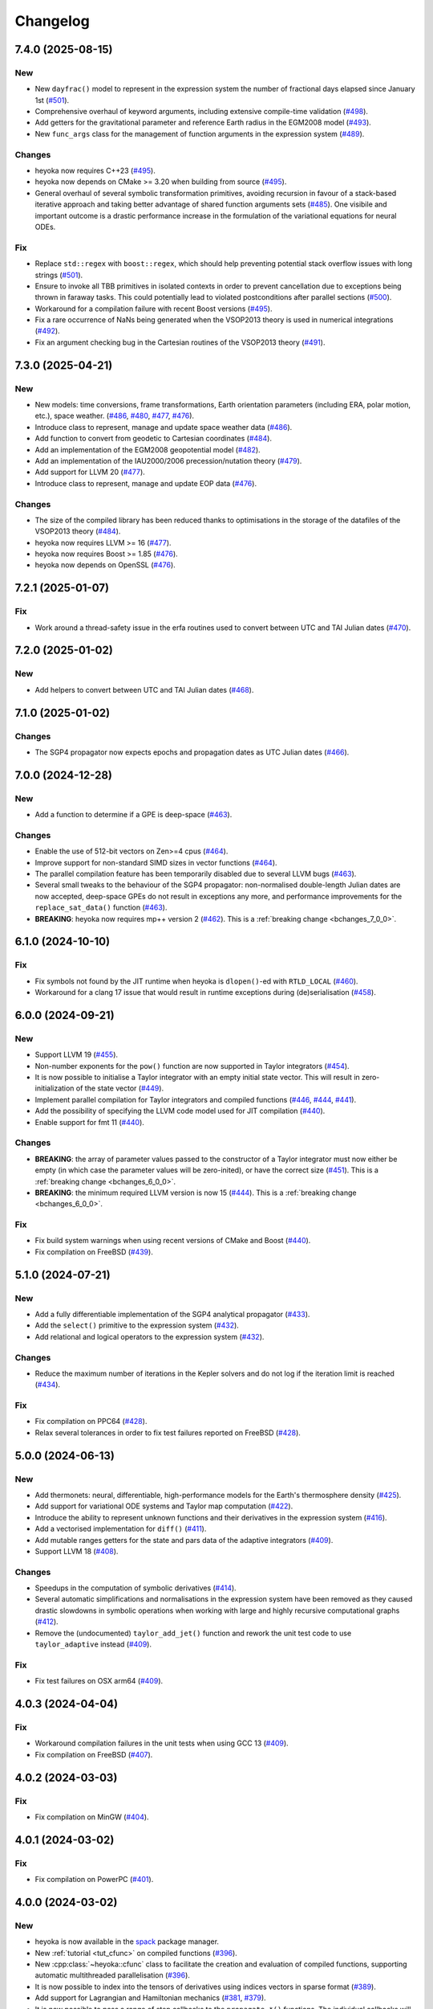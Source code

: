 Changelog
=========

7.4.0 (2025-08-15)
------------------

New
~~~

- New ``dayfrac()`` model to represent in the expression system the number of
  fractional days elapsed since January 1st
  (`#501 <https://github.com/bluescarni/heyoka/pull/501>`__).
- Comprehensive overhaul of keyword arguments, including extensive compile-time validation
  (`#498 <https://github.com/bluescarni/heyoka/pull/498>`__).
- Add getters for the gravitational parameter and reference Earth radius in the EGM2008 model
  (`#493 <https://github.com/bluescarni/heyoka/pull/493>`__).
- New ``func_args`` class for the management of function arguments in the expression system
  (`#489 <https://github.com/bluescarni/heyoka/pull/489>`__).

Changes
~~~~~~~

- heyoka now requires C++23
  (`#495 <https://github.com/bluescarni/heyoka/pull/495>`__).
- heyoka now depends on CMake >= 3.20 when building from source
  (`#495 <https://github.com/bluescarni/heyoka/pull/495>`__).
- General overhaul of several symbolic transformation primitives,
  avoiding recursion in favour of a stack-based iterative approach and taking better
  advantage of shared function arguments sets
  (`#485 <https://github.com/bluescarni/heyoka/pull/485>`__). One visibile and important outcome
  is a drastic performance increase in the formulation of the variational equations for neural ODEs.

Fix
~~~

- Replace ``std::regex`` with ``boost::regex``, which should help preventing potential stack overflow issues
  with long strings
  (`#501 <https://github.com/bluescarni/heyoka/pull/501>`__).
- Ensure to invoke all TBB primitives in isolated contexts in order to prevent cancellation
  due to exceptions being thrown in faraway tasks. This could potentially lead to violated postconditions
  after parallel sections
  (`#500 <https://github.com/bluescarni/heyoka/pull/500>`__).
- Workaround for a compilation failure with recent Boost versions
  (`#495 <https://github.com/bluescarni/heyoka/pull/495>`__).
- Fix a rare occurrence of NaNs being generated when the VSOP2013 theory is used
  in numerical integrations
  (`#492 <https://github.com/bluescarni/heyoka/pull/492>`__).
- Fix an argument checking bug in the Cartesian routines of the VSOP2013 theory
  (`#491 <https://github.com/bluescarni/heyoka/pull/491>`__).

7.3.0 (2025-04-21)
------------------

New
~~~

- New models: time conversions, frame transformations, Earth orientation
  parameters (including ERA, polar motion, etc.), space weather.
  (`#486 <https://github.com/bluescarni/heyoka/pull/486>`__,
  `#480 <https://github.com/bluescarni/heyoka/pull/480>`__,
  `#477 <https://github.com/bluescarni/heyoka/pull/477>`__,
  `#476 <https://github.com/bluescarni/heyoka/pull/476>`__).
- Introduce class to represent, manage and update space weather data
  (`#486 <https://github.com/bluescarni/heyoka/pull/486>`__).
- Add function to convert from geodetic to Cartesian coordinates
  (`#484 <https://github.com/bluescarni/heyoka/pull/484>`__).
- Add an implementation of the EGM2008 geopotential model
  (`#482 <https://github.com/bluescarni/heyoka/pull/482>`__).
- Add an implementation of the IAU2000/2006 precession/nutation theory
  (`#479 <https://github.com/bluescarni/heyoka/pull/479>`__).
- Add support for LLVM 20
  (`#477 <https://github.com/bluescarni/heyoka/pull/477>`__).
- Introduce class to represent, manage and update EOP data
  (`#476 <https://github.com/bluescarni/heyoka/pull/476>`__).

Changes
~~~~~~~

- The size of the compiled library has been reduced thanks
  to optimisations in the storage of the datafiles of the VSOP2013 theory
  (`#484 <https://github.com/bluescarni/heyoka/pull/484>`__).
- heyoka now requires LLVM >= 16
  (`#477 <https://github.com/bluescarni/heyoka/pull/477>`__).
- heyoka now requires Boost >= 1.85
  (`#476 <https://github.com/bluescarni/heyoka/pull/476>`__).
- heyoka now depends on OpenSSL
  (`#476 <https://github.com/bluescarni/heyoka/pull/476>`__).

7.2.1 (2025-01-07)
------------------

Fix
~~~

- Work around a thread-safety issue in the erfa routines used
  to convert between UTC and TAI Julian dates
  (`#470 <https://github.com/bluescarni/heyoka/pull/470>`__).

7.2.0 (2025-01-02)
------------------

New
~~~

- Add helpers to convert between UTC and TAI Julian dates
  (`#468 <https://github.com/bluescarni/heyoka/pull/468>`__).

7.1.0 (2025-01-02)
------------------

Changes
~~~~~~~

- The SGP4 propagator now expects epochs and propagation dates
  as UTC Julian dates
  (`#466 <https://github.com/bluescarni/heyoka/pull/466>`__).

7.0.0 (2024-12-28)
------------------

New
~~~

- Add a function to determine if a GPE is deep-space
  (`#463 <https://github.com/bluescarni/heyoka/pull/463>`__).

Changes
~~~~~~~

- Enable the use of 512-bit vectors on Zen>=4 cpus
  (`#464 <https://github.com/bluescarni/heyoka/pull/464>`__).
- Improve support for non-standard SIMD sizes in vector functions
  (`#464 <https://github.com/bluescarni/heyoka/pull/464>`__).
- The parallel compilation feature has been temporarily disabled
  due to several LLVM bugs
  (`#463 <https://github.com/bluescarni/heyoka/pull/463>`__).
- Several small tweaks to the behaviour of the SGP4 propagator:
  non-normalised double-length Julian dates are now accepted,
  deep-space GPEs do not result in exceptions any more, and performance
  improvements for the ``replace_sat_data()`` function
  (`#463 <https://github.com/bluescarni/heyoka/pull/463>`__).
- **BREAKING**: heyoka now requires mp++ version 2
  (`#462 <https://github.com/bluescarni/heyoka/pull/462>`__).
  This is a :ref:`breaking change <bchanges_7_0_0>`.

6.1.0 (2024-10-10)
------------------

Fix
~~~

- Fix symbols not found by the JIT runtime when heyoka
  is ``dlopen()``-ed with ``RTLD_LOCAL``
  (`#460 <https://github.com/bluescarni/heyoka/pull/460>`__).
- Workaround for a clang 17 issue that would result in
  runtime exceptions during (de)serialisation
  (`#458 <https://github.com/bluescarni/heyoka/pull/458>`__).

6.0.0 (2024-09-21)
------------------

New
~~~

- Support LLVM 19 (`#455 <https://github.com/bluescarni/heyoka/pull/455>`__).
- Non-number exponents for the ``pow()`` function
  are now supported in Taylor integrators
  (`#454 <https://github.com/bluescarni/heyoka/pull/454>`__).
- It is now possible to initialise a Taylor integrator
  with an empty initial state vector. This will result
  in zero-initialization of the state vector
  (`#449 <https://github.com/bluescarni/heyoka/pull/449>`__).
- Implement parallel compilation for Taylor integrators
  and compiled functions
  (`#446 <https://github.com/bluescarni/heyoka/pull/446>`__,
  `#444 <https://github.com/bluescarni/heyoka/pull/444>`__,
  `#441 <https://github.com/bluescarni/heyoka/pull/441>`__).
- Add the possibility of specifying the LLVM code model
  used for JIT compilation
  (`#440 <https://github.com/bluescarni/heyoka/pull/440>`__).
- Enable support for fmt 11
  (`#440 <https://github.com/bluescarni/heyoka/pull/440>`__).

Changes
~~~~~~~

- **BREAKING**: the array of parameter values passed to the
  constructor of a Taylor integrator must now either be empty
  (in which case the parameter values will be zero-inited),
  or have the correct size
  (`#451 <https://github.com/bluescarni/heyoka/pull/451>`__).
  This is a :ref:`breaking change <bchanges_6_0_0>`.
- **BREAKING**: the minimum required LLVM version is now 15
  (`#444 <https://github.com/bluescarni/heyoka/pull/444>`__).
  This is a :ref:`breaking change <bchanges_6_0_0>`.

Fix
~~~

- Fix build system warnings when using recent versions of
  CMake and Boost
  (`#440 <https://github.com/bluescarni/heyoka/pull/440>`__).
- Fix compilation on FreeBSD
  (`#439 <https://github.com/bluescarni/heyoka/pull/439>`__).

5.1.0 (2024-07-21)
------------------

New
~~~

- Add a fully differentiable implementation of the SGP4 analytical propagator
  (`#433 <https://github.com/bluescarni/heyoka/pull/433>`__).
- Add the ``select()`` primitive to the expression system
  (`#432 <https://github.com/bluescarni/heyoka/pull/432>`__).
- Add relational and logical operators to the expression system
  (`#432 <https://github.com/bluescarni/heyoka/pull/432>`__).

Changes
~~~~~~~

- Reduce the maximum number of iterations in the Kepler solvers
  and do not log if the iteration limit is reached
  (`#434 <https://github.com/bluescarni/heyoka/pull/434>`__).

Fix
~~~

- Fix compilation on PPC64
  (`#428 <https://github.com/bluescarni/heyoka/pull/428>`__).
- Relax several tolerances in order to fix test failures reported
  on FreeBSD
  (`#428 <https://github.com/bluescarni/heyoka/pull/428>`__).

5.0.0 (2024-06-13)
------------------

New
~~~

- Add thermonets: neural, differentiable, high-performance
  models for the Earth's thermosphere density
  (`#425 <https://github.com/bluescarni/heyoka/pull/425>`__).
- Add support for variational ODE systems and Taylor map computation
  (`#422 <https://github.com/bluescarni/heyoka/pull/422>`__).
- Introduce the ability to represent unknown functions
  and their derivatives in the expression system
  (`#416 <https://github.com/bluescarni/heyoka/pull/416>`__).
- Add a vectorised implementation for ``diff()``
  (`#411 <https://github.com/bluescarni/heyoka/pull/411>`__).
- Add mutable ranges getters for the state and pars data of the adaptive
  integrators (`#409 <https://github.com/bluescarni/heyoka/pull/409>`__).
- Support LLVM 18 (`#408 <https://github.com/bluescarni/heyoka/pull/408>`__).

Changes
~~~~~~~

- Speedups in the computation of symbolic derivatives
  (`#414 <https://github.com/bluescarni/heyoka/pull/414>`__).
- Several automatic simplifications and normalisations in the expression
  system have been removed as they caused drastic slowdowns in symbolic operations
  when working with large and highly recursive computational graphs
  (`#412 <https://github.com/bluescarni/heyoka/pull/412>`__).
- Remove the (undocumented) ``taylor_add_jet()`` function and rework
  the unit test code to use ``taylor_adaptive`` instead
  (`#409 <https://github.com/bluescarni/heyoka/pull/409>`__).

Fix
~~~

- Fix test failures on OSX arm64
  (`#409 <https://github.com/bluescarni/heyoka/pull/409>`__).

4.0.3 (2024-04-04)
------------------

Fix
~~~

- Workaround compilation failures in the unit tests
  when using GCC 13
  (`#409 <https://github.com/bluescarni/heyoka/pull/409>`__).
- Fix compilation on FreeBSD
  (`#407 <https://github.com/bluescarni/heyoka/pull/407>`__).

4.0.2 (2024-03-03)
------------------

Fix
~~~

- Fix compilation on MinGW
  (`#404 <https://github.com/bluescarni/heyoka/pull/404>`__).

4.0.1 (2024-03-02)
------------------

Fix
~~~

- Fix compilation on PowerPC
  (`#401 <https://github.com/bluescarni/heyoka/pull/401>`__).

4.0.0 (2024-03-02)
------------------

New
~~~

- heyoka is now available in the `spack <https://github.com/spack/spack>`__
  package manager.
- New :ref:`tutorial <tut_cfunc>` on compiled functions
  (`#396 <https://github.com/bluescarni/heyoka/pull/396>`__).
- New :cpp:class:`~heyoka::cfunc` class to facilitate
  the creation and evaluation of compiled functions, supporting
  automatic multithreaded parallelisation
  (`#396 <https://github.com/bluescarni/heyoka/pull/396>`__).
- It is now possible to index into the tensors of derivatives
  using indices vectors in sparse format
  (`#389 <https://github.com/bluescarni/heyoka/pull/389>`__).
- Add support for Lagrangian and Hamiltonian mechanics
  (`#381 <https://github.com/bluescarni/heyoka/pull/381>`__,
  `#379 <https://github.com/bluescarni/heyoka/pull/379>`__).
- It is now possible to pass a range of step callbacks to the
  ``propagate_*()`` functions. The individual callbacks will be
  automatically composed into a callback set
  (`#376 <https://github.com/bluescarni/heyoka/pull/376>`__).
- New ``angle_reducer`` step callback to automatically reduce
  angular state variables to the :math:`\left[0, 2\pi\right)` range
  (`#376 <https://github.com/bluescarni/heyoka/pull/376>`__).
- New ``callback`` module containing ready-made step and event callbacks
  (`#376 <https://github.com/bluescarni/heyoka/pull/376>`__).

Changes
~~~~~~~

- Speedups for the ``subs()`` primitive
  (`#394 <https://github.com/bluescarni/heyoka/pull/394>`__).
- **BREAKING**: the :cpp:func:`~heyoka::make_vars()` function
  now returns a single expression (rather than an array of expressions)
  if a single argument is passed in input
  (`#386 <https://github.com/bluescarni/heyoka/pull/386>`__).
  This is a :ref:`breaking change <bchanges_4_0_0>`.
- **BREAKING**: the signature of callbacks for terminal events
  has been simplified
  (`#385 <https://github.com/bluescarni/heyoka/pull/385>`__).
  This is a :ref:`breaking change <bchanges_4_0_0>`.
- **BREAKING**: the way in which the ``propagate_*()`` functions
  interact with step callbacks has changed
  (`#376 <https://github.com/bluescarni/heyoka/pull/376>`__).
  This is a :ref:`breaking change <bchanges_4_0_0>`.
- **BREAKING**: the ``propagate_grid()`` functions of the
  adaptive integrators now require the first element of the
  time grid to be equal to the current integrator time
  (`#373 <https://github.com/bluescarni/heyoka/pull/373>`__).
  This is a :ref:`breaking change <bchanges_4_0_0>`.
- Move the declarations of all :ref:`keyword arguments <kwargs>`
  into the ``kw.hpp`` header
  (`#372 <https://github.com/bluescarni/heyoka/pull/372>`__).
- The call operators of the event callbacks are not
  ``const`` any more
  (`#369 <https://github.com/bluescarni/heyoka/pull/369>`__).
- **BREAKING**: the minimum supported LLVM version is now 13
  (`#369 <https://github.com/bluescarni/heyoka/pull/369>`__).
  This is a :ref:`breaking change <bchanges_4_0_0>`.
- **BREAKING**: heyoka now requires C++20
  (`#369 <https://github.com/bluescarni/heyoka/pull/369>`__).
  This is a :ref:`breaking change <bchanges_4_0_0>`.
- **BREAKING**: heyoka now requires fmt>=9
  (`#369 <https://github.com/bluescarni/heyoka/pull/369>`__).
  This is a :ref:`breaking change <bchanges_4_0_0>`.
- **BREAKING**: heyoka now requires mp++ 1.x
  (`#369 <https://github.com/bluescarni/heyoka/pull/369>`__).
  This is a :ref:`breaking change <bchanges_4_0_0>`.

3.2.0 (2023-11-29)
------------------

New
~~~

- Add step callback set classes to compose step callbacks
  (`#366 <https://github.com/bluescarni/heyoka/pull/366>`__).
- Add support for single-precision computations
  (`#363 <https://github.com/bluescarni/heyoka/pull/363>`__).
- Add model implementing the ELP2000 analytical lunar theory
  (`#362 <https://github.com/bluescarni/heyoka/pull/362>`__).

Changes
~~~~~~~

- When the ``fast_math`` mode is active, the SIMD-vectorised
  mathematical functions now use low-precision implementations.
  This can lead to substantial performance increases in batch mode
  (`#367 <https://github.com/bluescarni/heyoka/pull/367>`__).
- Initialising a step callback or a callable from an empty
  function object (e.g., a null pointer, an empty ``std::function``, etc.)
  now results in an empty object
  (`#366 <https://github.com/bluescarni/heyoka/pull/366>`__).
- Improve performance when creating symbolic expressions for
  large sums and products
  (`#362 <https://github.com/bluescarni/heyoka/pull/362>`__).

3.1.0 (2023-11-13)
------------------

New
~~~

- Implement (leaky) ``ReLU`` and its derivative in the expression
  system (`#357 <https://github.com/bluescarni/heyoka/pull/357>`__,
  `#356 <https://github.com/bluescarni/heyoka/pull/356>`__).
- Add feed-forward neural network model
  (`#355 <https://github.com/bluescarni/heyoka/pull/355>`__).
- Implement the eccentric longitude :math:`F` in the expression
  system (`#352 <https://github.com/bluescarni/heyoka/pull/352>`__).
- Implement the delta eccentric anomaly :math:`\Delta E` in the expression
  system (`#352 <https://github.com/bluescarni/heyoka/pull/352>`__).
  Taylor derivatives are not implemented yet.

Changes
~~~~~~~

- Substantial speedups in the computation of first-order derivatives
  with respect to many variables/parameters
  (`#360 <https://github.com/bluescarni/heyoka/pull/360>`__,
  `#358 <https://github.com/bluescarni/heyoka/pull/358>`__).
- Substantial performance improvements in the computation of
  derivative tensors of large expressions with a high degree
  of internal redundancy
  (`#354 <https://github.com/bluescarni/heyoka/pull/354>`__).

Fix
~~~

- Fix global constants in an LLVM module being generated in unordered fashion
  when compact mode is active. This would result in two logically-identical
  modules being considered different by the in-memory cache
  (`#359 <https://github.com/bluescarni/heyoka/pull/359>`__).
- Fix compiler warning when building without SLEEF support
  (`#356 <https://github.com/bluescarni/heyoka/pull/356>`__).
- Improve the numerical stability of the VSOP2013 model
  (`#353 <https://github.com/bluescarni/heyoka/pull/353>`__).
- Improve the numerical stability of the Kepler solver
  (`#352 <https://github.com/bluescarni/heyoka/pull/352>`__).

3.0.0 (2023-10-07)
------------------

Fix
~~~

- Prevent accidental leaking in the public headers of
  serialisation implementation details
  (`#350 <https://github.com/bluescarni/heyoka/pull/350>`__).
- Fix wrong version compatibility setting in the CMake config-file package
  (`#350 <https://github.com/bluescarni/heyoka/pull/350>`__).
- Work around test failure on ARM + LLVM 17
  (`#350 <https://github.com/bluescarni/heyoka/pull/350>`__).
- Fix orbital elements singularity when using the VSOP2013
  theory at low precision
  (`#348 <https://github.com/bluescarni/heyoka/pull/348>`__).

2.0.0 (2023-09-22)
------------------

New
~~~

- Support LLVM 17 (`#346 <https://github.com/bluescarni/heyoka/pull/346>`__).
- Add model for the circular restricted three-body problem
  (`#345 <https://github.com/bluescarni/heyoka/pull/345>`__).
- heyoka can now automatically vectorise scalar calls to
  floating-point math functions
  (`#342 <https://github.com/bluescarni/heyoka/pull/342>`__).
- The LLVM SLP vectorizer can now be enabled
  (`#341 <https://github.com/bluescarni/heyoka/pull/341>`__).
  This feature is opt-in due to the fact that enabling it
  can considerably increase JIT compilation times.
- Implement an in-memory cache for ``llvm_state``. The cache is used
  to avoid re-optimising and re-compiling LLVM code which has
  already been optimised and compiled during the program execution
  (`#340 <https://github.com/bluescarni/heyoka/pull/340>`__).
- It is now possible to get the LLVM bitcode of
  an ``llvm_state``
  (`#339 <https://github.com/bluescarni/heyoka/pull/339>`__).

Changes
~~~~~~~

- **BREAKING**: the minimum supported LLVM version is now 11
  (`#342 <https://github.com/bluescarni/heyoka/pull/342>`__).
  This is a :ref:`breaking change <bchanges_2_0_0>`.
- The optimisation level for an ``llvm_state`` is now clamped
  within the ``[0, 3]`` range
  (`#340 <https://github.com/bluescarni/heyoka/pull/340>`__).
- The LLVM bitcode is now used internally (instead of the textual
  representation of the IR) when copying and serialising
  an ``llvm_state``
  (`#339 <https://github.com/bluescarni/heyoka/pull/339>`__).
- The optimisation pass in an ``llvm_state`` is now automatically
  called during compilation
  (`#339 <https://github.com/bluescarni/heyoka/pull/339>`__).

Fix
~~~

- Fix compilation in C++20 mode
  (`#340 <https://github.com/bluescarni/heyoka/pull/340>`__).
- Fix the object file of an ``llvm_state`` not being
  preserved during copy and deserialisation
  (`#339 <https://github.com/bluescarni/heyoka/pull/339>`__).
- Fix LLVM module name not being preserved during
  copy and deserialisation of ``llvm_state``
  (`#339 <https://github.com/bluescarni/heyoka/pull/339>`__).
- Fix broken link in the docs.

1.0.0 (2023-08-10)
------------------

New
~~~

- The step callbacks can now optionally implement a ``pre_hook()``
  member function that will be called before the first step
  is taken by a ``propagate_*()`` function
  (`#334 <https://github.com/bluescarni/heyoka/pull/334>`__).
- The heyoka library now passes all ``clang-tidy`` checks
  (`#315 <https://github.com/bluescarni/heyoka/pull/315>`__).
- Introduce several vectorised overloads in the expression
  API. These vectorised overloads allow to perform the same
  operation on a list of expressions more efficiently
  than performing the same operation repeatedly on individual
  expressions
  (`#312 <https://github.com/bluescarni/heyoka/pull/312>`__).
- The expression class is now immutable
  (`#312 <https://github.com/bluescarni/heyoka/pull/312>`__).
- New API to compute high-order derivatives
  (`#309 <https://github.com/bluescarni/heyoka/pull/309>`__).
- The state variables and right-hand side of a system of ODEs
  are now available as read-only properties in the integrator
  classes
  (`#305 <https://github.com/bluescarni/heyoka/pull/305>`__).
- Support LLVM 16.
- New ``model`` module containing ready-made dynamical models
  (`#302 <https://github.com/bluescarni/heyoka/pull/302>`__,
  `#295 <https://github.com/bluescarni/heyoka/pull/295>`__).
- Implement substitution of generic subexpressions
  (`#301 <https://github.com/bluescarni/heyoka/pull/301>`__).
- Add a function to fetch the list of parameters in
  an expression
  (`#301 <https://github.com/bluescarni/heyoka/pull/301>`__).
- The screen output of expressions is now truncated for
  very large expressions
  (`#299 <https://github.com/bluescarni/heyoka/pull/299>`__).

Changes
~~~~~~~

- The step callbacks are now copied in :ref:`ensemble propagations <tut_ensemble>`
  rather than being shared among threads. The aim of this change
  is to reduce the likelihood of data races
  (`#334 <https://github.com/bluescarni/heyoka/pull/334>`__).
- Comprehensive overhaul of the expression system, including:
  enhanced automatic simplification capabilities for sums,
  products and powers, removal of several specialised primitives
  (such as ``square()``, ``neg()``, ``sum_sq()``, etc.),
  re-implementation of division and subtraction as special
  cases of product and sum, and more
  (`#332 <https://github.com/bluescarni/heyoka/pull/332>`__,
  `#331 <https://github.com/bluescarni/heyoka/pull/331>`__,
  `#330 <https://github.com/bluescarni/heyoka/pull/330>`__,
  `#329 <https://github.com/bluescarni/heyoka/pull/329>`__,
  `#328 <https://github.com/bluescarni/heyoka/pull/328>`__,
  `#327 <https://github.com/bluescarni/heyoka/pull/327>`__,
  `#326 <https://github.com/bluescarni/heyoka/pull/326>`__,
  `#325 <https://github.com/bluescarni/heyoka/pull/325>`__,
  `#324 <https://github.com/bluescarni/heyoka/pull/324>`__,
  `#323 <https://github.com/bluescarni/heyoka/pull/323>`__,
  `#322 <https://github.com/bluescarni/heyoka/pull/322>`__).
- Constant folding is now implemented for all functions
  in the expression system
  (`#321 <https://github.com/bluescarni/heyoka/pull/321>`__).
- Moved-from expressions and numbers are now guaranteed to be in the
  default-constructed state
  (`#319 <https://github.com/bluescarni/heyoka/pull/319>`__).
- The expression code has been reorganised into multiple files
  (`#317 <https://github.com/bluescarni/heyoka/pull/317>`__).
- Performance improvements in compact mode for Taylor
  integrators and compiled functions
  (`#303 <https://github.com/bluescarni/heyoka/pull/303>`__).
- Update Catch to version 2.13.10
  (`#301 <https://github.com/bluescarni/heyoka/pull/301>`__).
- The ``get_n_nodes()`` function now returns ``0``
  instead of overflowing
  (`#301 <https://github.com/bluescarni/heyoka/pull/301>`__).
- heyoka now requires Boost >= 1.69
  (`#301 <https://github.com/bluescarni/heyoka/pull/301>`__).
- Performance improvements for several primitives in the
  expression API
  (`#300 <https://github.com/bluescarni/heyoka/pull/300>`__).
- Improve hashing performance for large expressions by
  caching the hashes of repeated subexpressions
  (`#299 <https://github.com/bluescarni/heyoka/pull/299>`__).
- The unstrided version of compiled functions is now forcibly
  inlined, which leads to improved codegen and better performance
  (`#299 <https://github.com/bluescarni/heyoka/pull/299>`__).
- **BREAKING**: the ``make_nbody_sys()`` helper has been replaced by an equivalent
  function in the new ``model`` module
  (`#295 <https://github.com/bluescarni/heyoka/pull/295>`__).
  This is a :ref:`breaking change <bchanges_1_0_0>`.

Fix
~~~

- Work around a likely LLVM bug on ARM
  (`#310 <https://github.com/bluescarni/heyoka/pull/310>`__).
- Fix compilation on OSX when mixing recent libcxx versions with
  old Boost versions
  (`#308 <https://github.com/bluescarni/heyoka/pull/308>`__).
- Do not mix inline member functions with explicit class
  template instantiations. This should fix linking issues
  on Windows when mixing MSVC and clang-cl
  (`#298 <https://github.com/bluescarni/heyoka/pull/298>`__).

0.21.0 (2023-02-16)
-------------------

New
~~~

- Compiled functions now support time-dependent expressions
  (`#294 <https://github.com/bluescarni/heyoka/pull/294>`__).
- The heyoka ABI is now properly versioned and tagged
  (`#290 <https://github.com/bluescarni/heyoka/pull/290>`__).

0.20.1 (2023-01-05)
-------------------

Changes
~~~~~~~

- Mark as visible a couple of internal functions which
  had been marked as hidden by mistake
  (`#286 <https://github.com/bluescarni/heyoka/pull/286>`__).

0.20.0 (2022-12-17)
-------------------

New
~~~

- Add option in the build system to hide the exported LLVM symbols,
  when linking statically
  (`#283 <https://github.com/bluescarni/heyoka/pull/283>`__).
- Add option to force the use of AVX-512 registers
  (`#280 <https://github.com/bluescarni/heyoka/pull/280>`__).
- Implement support for arbitrary-precision computations
  (`#278 <https://github.com/bluescarni/heyoka/pull/278>`__,
  `#276 <https://github.com/bluescarni/heyoka/pull/276>`__).
- Support LLVM 15
  (`#274 <https://github.com/bluescarni/heyoka/pull/274>`__).

Changes
~~~~~~~

- heyoka now depends on CMake >= 3.18 when building from source
  (`#283 <https://github.com/bluescarni/heyoka/pull/283>`__).

Fix
~~~

- Avoid accidental indirect inclusion of libquadmath's header file
  (`#279 <https://github.com/bluescarni/heyoka/pull/279>`__).
- Prevent callbacks from changing the time coordinate of the integrator.
  This was never supported and could lead to crashes and/or hangs
  in the ``propagate_*()`` functions
  (`#278 <https://github.com/bluescarni/heyoka/pull/278>`__).

0.19.0 (2022-09-18)
-------------------

New
~~~

- Add a short tutorial on extended-precision computations
  (`#270 <https://github.com/bluescarni/heyoka/pull/270>`__).
- The numerical integrator classes now support class template argument deduction
  (`#267 <https://github.com/bluescarni/heyoka/pull/267>`__).
- Add the capability to compile multivariate vector functions
  at runtime
  (`#261 <https://github.com/bluescarni/heyoka/pull/261>`__).

Changes
~~~~~~~

- heyoka now builds against recent versions of the fmt library
  without deprecation warnings
  (`#266 <https://github.com/bluescarni/heyoka/pull/266>`__).

Fix
~~~

- Fix compilation against recent LLVM 14.x releases on Windows
  (`#268 <https://github.com/bluescarni/heyoka/pull/268>`__).

0.18.0 (2022-05-11)
-------------------

New
~~~

- Add a timekeeping accuracy benchmark
  (`#254 <https://github.com/bluescarni/heyoka/pull/254>`__).
- Add a function to build (N+1)-body problems
  (`#251 <https://github.com/bluescarni/heyoka/pull/251>`__).
- Support LLVM 14
  (`#247 <https://github.com/bluescarni/heyoka/pull/247>`__).
- Implement :ref:`parallel mode <tut_parallel_mode>`
  for the automatic parallelisation of an individual integration step
  (`#237 <https://github.com/bluescarni/heyoka/pull/237>`__).

Changes
~~~~~~~

- The Kepler solver now returns NaN in case of invalid input arguments
  or if the max number of iterations is exceeded
  (`#252 <https://github.com/bluescarni/heyoka/pull/252>`__).
- heyoka now builds against LLVM 13/14 without deprecation warnings
  (`#242 <https://github.com/bluescarni/heyoka/pull/242>`__).
- In case of an early interruption, the ``propagate_grid()`` function will now
  process all available grid points before the interruption time before exiting
  (`#235 <https://github.com/bluescarni/heyoka/pull/235>`__).
- The ``propagate_grid()`` callbacks are now invoked also if the integration
  is interrupted by a stopping terminal event
  (`#235 <https://github.com/bluescarni/heyoka/pull/235>`__).

Fix
~~~

- Fix several warnings related to variable shadowing when
  compiling in debug mode
  (`#257 <https://github.com/bluescarni/heyoka/pull/257>`__).
- Fix a potential accuracy issue when setting the time coordinate
  in double-length format
  (`#246 <https://github.com/bluescarni/heyoka/pull/246>`__).
- Fix an issue in the ``propagate_grid()`` functions
  that could lead to invalid results in certain corner cases
  (`#234 <https://github.com/bluescarni/heyoka/pull/234>`__).

0.17.1 (2022-02-13)
-------------------

Changes
~~~~~~~

- The ``propagate_for/until()`` callbacks are now invoked also if the integration
  is interrupted by a stopping terminal event
  (`#231 <https://github.com/bluescarni/heyoka/pull/231>`__).

Fix
~~~

- Fix two test failures on FreeBSD
  (`#231 <https://github.com/bluescarni/heyoka/pull/231>`__).

0.17.0 (2022-01-20)
-------------------

New
~~~

- The LLVM version number against which heyoka was built
  is now exported in the CMake config-file package
  (`#225 <https://github.com/bluescarni/heyoka/pull/225>`__).
- It is now possible to access the adaptive integrators'
  time values as double-length floats
  (`#225 <https://github.com/bluescarni/heyoka/pull/225>`__).
- Add support for :ref:`ensemble propagations <tut_ensemble>`
  (`#221 <https://github.com/bluescarni/heyoka/pull/221>`__).
- Several functions in the batch integration API
  now also accept scalar time values in input,
  instead of just vectors. The scalar values
  are automatically splatted into vectors
  of the appropriate size
  (`#221 <https://github.com/bluescarni/heyoka/pull/221>`__).
- Add a function to compute the suggested SIMD size for
  the CPU in use
  (`#220 <https://github.com/bluescarni/heyoka/pull/220>`__).

Changes
~~~~~~~

- Avoid unnecessary copies of the ``propagate_*()`` callbacks
  (`#222 <https://github.com/bluescarni/heyoka/pull/222>`__).

Fix
~~~

- Fix compilation in debug mode when using recent versions
  of ``fmt``
  (`#226 <https://github.com/bluescarni/heyoka/pull/226>`__).
- Fix potential issue arising when certain data structures
  related to event detection are destroyed in the wrong order
  (`#226 <https://github.com/bluescarni/heyoka/pull/226>`__).
- Fix build failures in the benchmark suite
  (`#220 <https://github.com/bluescarni/heyoka/pull/220>`__).

0.16.0 (2021-11-20)
-------------------

New
~~~

- **BREAKING**: add support for :ref:`continuous output <tut_c_output>`
  to the ``propagate_for/until()`` functions
  (`#216 <https://github.com/bluescarni/heyoka/pull/216>`__).
  This is a :ref:`breaking change <bchanges_0_16_0>`.
- Event detection is now available also in batch mode
  (`#214 <https://github.com/bluescarni/heyoka/pull/214>`__).
- Add a sum of squares primitive
  (`#209 <https://github.com/bluescarni/heyoka/pull/209>`__).
- Add new benchmarks and benchmark results to the documentation
  (`#204 <https://github.com/bluescarni/heyoka/pull/204>`__).
- Support LLVM 13
  (`#201 <https://github.com/bluescarni/heyoka/pull/201>`__).

Changes
~~~~~~~

- If ``propagate_grid()`` exits early in batch mode,
  the missing values are now set to NaN instead of zero
  (`#215 <https://github.com/bluescarni/heyoka/pull/215>`__).
- Internal refactoring of the event detection code
  (`#213 <https://github.com/bluescarni/heyoka/pull/213>`__).
- During event detection, improve the performance of the
  fast exclusion check via JIT compilation
  (`#212 <https://github.com/bluescarni/heyoka/pull/212>`__).
- Various internal simplifications in the implementation
  of Taylor derivatives
  (`#208 <https://github.com/bluescarni/heyoka/pull/208>`__).
- Performance optimisations for ODE systems containing large summations
  (`#203 <https://github.com/bluescarni/heyoka/pull/203>`__).
- Performance optimisations in the construction of Taylor integrators
  (`#203 <https://github.com/bluescarni/heyoka/pull/203>`__).
- **BREAKING**: the ``pairwise_sum()`` function has been replaced
  by a new function called ``sum()`` with similar semantics
  (`#203 <https://github.com/bluescarni/heyoka/pull/203>`__).
  This is a :ref:`breaking change <bchanges_0_16_0>`.

Fix
~~~

- Fix various corner-case issues in the integrator classes
  related to data aliasing
  (`#217 <https://github.com/bluescarni/heyoka/pull/217>`__).
- Fix incorrect counting of the number of steps when the
  integration is interrupted by a terminal event
  (`#216 <https://github.com/bluescarni/heyoka/pull/216>`__).

0.15.0 (2021-09-28)
-------------------

New
~~~

- Implement derivatives with respect to the parameters
  (`#196 <https://github.com/bluescarni/heyoka/pull/196>`__).
- Implement additional automatic simplifications in the
  expression system
  (`#195 <https://github.com/bluescarni/heyoka/pull/195>`__).
- Add a way to define symbolic constants in the expression
  system, and implement :math:`\pi` on top of it
  (`#192 <https://github.com/bluescarni/heyoka/pull/192>`__).
- Add a function to compute the size of an expression
  (`#189 <https://github.com/bluescarni/heyoka/pull/189>`__).
- Quadruple precision is now correctly supported on PPC64
  (`#188 <https://github.com/bluescarni/heyoka/pull/188>`__).
- Add an implementation of the VSOP2013 analytical solution
  for the motion of the planets of the Solar System, usable
  in the definition of differential equations
  (`#186 <https://github.com/bluescarni/heyoka/pull/186>`__,
  `#183 <https://github.com/bluescarni/heyoka/pull/183>`__,
  `#180 <https://github.com/bluescarni/heyoka/pull/180>`__).
- Add the two-argument inverse tangent function ``atan2()``
  to the expression system
  (`#182 <https://github.com/bluescarni/heyoka/pull/182>`__).
- Implement additional automatic simplifications for sin/cos
  (`#180 <https://github.com/bluescarni/heyoka/pull/180>`__).

Changes
~~~~~~~

- Implement a fast exclusion check for event detection which
  improves performance when no event triggers in a timestep
  (`#198 <https://github.com/bluescarni/heyoka/pull/198>`__).
- **BREAKING**: the function class now uses reference
  semantics. This means that copy operations on
  non-trivial expressions now result in shallow copies,
  not deep copies. This is a :ref:`breaking change <bchanges_0_15_0>`
  (`#192 <https://github.com/bluescarni/heyoka/pull/192>`__).
- heyoka now depends on the `TBB <https://github.com/oneapi-src/oneTBB>`__ library
  (`#186 <https://github.com/bluescarni/heyoka/pull/186>`__).

Fix
~~~

- Don't force the use of static MSVC runtime when
  compiling heyoka as a static library
  (`#198 <https://github.com/bluescarni/heyoka/pull/198>`__).
- Fix compilation as a static library
  (`#195 <https://github.com/bluescarni/heyoka/pull/195>`__).
- Various fixes to the PPC64 support
  (`#188 <https://github.com/bluescarni/heyoka/pull/188>`__,
  `#187 <https://github.com/bluescarni/heyoka/pull/187>`__).
- Fix an issue in ``kepE()`` arising from an automatic simplification
  that would lead to an invalid decomposition for zero eccentricity
  (`#185 <https://github.com/bluescarni/heyoka/pull/185>`__).

0.14.0 (2021-08-03)
-------------------

New
~~~

- The tolerance value is now stored in the integrator objects
  (`#175 <https://github.com/bluescarni/heyoka/pull/175>`__).

Changes
~~~~~~~

- Improve the heuristic for the automatic deduction
  of the cooldown value for terminal events
  (`#178 <https://github.com/bluescarni/heyoka/pull/178>`__).

Fix
~~~

- Ensure that code generation in compact mode is platform-agnostic
  and deterministic across executions
  (`#176 <https://github.com/bluescarni/heyoka/pull/176>`__).

0.12.0 (2021-07-21)
-------------------

New
~~~

- Add support for 64-bit PowerPC processors
  (`#171 <https://github.com/bluescarni/heyoka/pull/171>`__).
- Add support for 64-bit ARM processors
  (`#167 <https://github.com/bluescarni/heyoka/pull/167>`__).
- Implement serialisation for the main classes via
  Boost.Serialization
  (`#163 <https://github.com/bluescarni/heyoka/pull/163>`__).

Fix
~~~

- Fix a bug in the move assignment operator of ``llvm_state``
  (`#163 <https://github.com/bluescarni/heyoka/pull/163>`__).

0.11.0 (2021-07-06)
-------------------

New
~~~

- The ``time`` expression now supports symbolic
  differentiation
  (`#160 <https://github.com/bluescarni/heyoka/pull/160>`__).

Changes
~~~~~~~

- Various performance optimisations for the creation
  of large ODE systems
  (`#152 <https://github.com/bluescarni/heyoka/pull/152>`__).

0.10.1 (2021-07-02)
-------------------

Fix
~~~

- Parameters in event equations are now correctly counted
  when inferring the total number of parameters in an ODE system
  (`#154 <https://github.com/bluescarni/heyoka/pull/154>`__).

0.10.0 (2021-06-09)
-------------------

New
~~~

- The callback that can be passed to the ``propagate_*()`` functions
  can now be used to stop the integration
  (`#149 <https://github.com/bluescarni/heyoka/pull/149>`__).
- Add a pairwise product primitive
  (`#147 <https://github.com/bluescarni/heyoka/pull/147>`__).

Changes
~~~~~~~

- **BREAKING**: a :ref:`breaking change <bchanges_0_10_0>`
  in the ``propagate_*()`` callback API
  (`#149 <https://github.com/bluescarni/heyoka/pull/149>`__).
- Implement additional automatic simplifications in the expression system
  (`#148 <https://github.com/bluescarni/heyoka/pull/148>`__).
- Division by zero in the expression system now raises an error
  (`#148 <https://github.com/bluescarni/heyoka/pull/148>`__).

0.9.0 (2021-05-25)
------------------

New
~~~

- Add time polynomials to the expression system
  (`#144 <https://github.com/bluescarni/heyoka/pull/144>`__).
- Add the inverse of Kepler's elliptic equation to the expression
  system
  (`#138 <https://github.com/bluescarni/heyoka/pull/138>`__).
- Add an LLVM-based vectorised solver for Kepler's equation
  (`#136 <https://github.com/bluescarni/heyoka/pull/136>`__).
- Add an LLVM ``while`` loop function
  (`#135 <https://github.com/bluescarni/heyoka/pull/135>`__).

Changes
~~~~~~~

- Performance improvements for event detection in the linear
  and quadratic cases
  (`#145 <https://github.com/bluescarni/heyoka/pull/145>`__).
- Several functions used for event detection are now
  compiled just-in-time, rather than being implemented
  in C++
  (`#142 <https://github.com/bluescarni/heyoka/pull/142>`__).
- Cleanup unused and undocumented functions
  (`#134 <https://github.com/bluescarni/heyoka/pull/134>`__).
- Small performance optimisations
  (`#133 <https://github.com/bluescarni/heyoka/pull/133>`__).
- Remove the ``binary_operator`` node type in the expression
  system and implement binary arithmetic using the ``func`` node
  type instead
  (`#132 <https://github.com/bluescarni/heyoka/pull/132>`__). This
  is an internal change that does not affect the integrators' API.

0.8.0 (2021-04-28)
------------------

New
~~~

- The ``propagate_for/until()`` functions now support writing
  the Taylor coefficients at the end of each timestep
  (`#131 <https://github.com/bluescarni/heyoka/pull/131>`__).

Changes
~~~~~~~

- **BREAKING**: various :ref:`breaking changes <bchanges_0_8_0>`
  in the event detection API
  (`#131 <https://github.com/bluescarni/heyoka/pull/131>`__).
- Improvements to the stream operator of ``taylor_outcome``
  (`#131 <https://github.com/bluescarni/heyoka/pull/131>`__).

Fix
~~~

- Don't set the multiroot ``mr`` flag to ``true`` if
  a terminal event has a cooldown of zero
  (`#131 <https://github.com/bluescarni/heyoka/pull/131>`__).

0.7.0 (2021-04-21)
------------------

New
~~~

- Support LLVM 12
  (`#128 <https://github.com/bluescarni/heyoka/pull/128>`__).
- The ``propagate_*()`` functions now accept an optional
  ``max_delta_t`` argument to limit the size of a timestep,
  and an optional ``callback`` argument that will be invoked
  at the end of each timestep
  (`#127 <https://github.com/bluescarni/heyoka/pull/127>`__).
- The time coordinate in the Taylor integrator classes
  is now represented internally in double-length format. This change
  greatly reduces the error in long-term integrations of
  non-autonomous systems and improves the time accuracy
  of the predicted state
  (`#126 <https://github.com/bluescarni/heyoka/pull/126>`__).
- ``update_d_output()`` can now be called with a relative
  (rather than absolute) time argument
  (`#126 <https://github.com/bluescarni/heyoka/pull/126>`__).

Changes
~~~~~~~

- Performance improvements for the event detection system
  (`#129 <https://github.com/bluescarni/heyoka/pull/129>`__).
- **BREAKING**: the time coordinates in batch integrators
  cannot be directly modified any more, and the new
  ``set_time()`` function must be used instead
  (`#126 <https://github.com/bluescarni/heyoka/pull/126>`__).

Fix
~~~

- Fix an issue in the automatic deduction of the cooldown time
  for terminal events
  (`#126 <https://github.com/bluescarni/heyoka/pull/126>`__).

0.6.1 (2021-04-08)
------------------

Changes
~~~~~~~

- The event equations are now taken into account in the
  determination of the adaptive timestep
  (`#124 <https://github.com/bluescarni/heyoka/pull/124>`__).

Fix
~~~

- Fix an initialisation order issue in the event detection code
  (`#124 <https://github.com/bluescarni/heyoka/pull/124>`__).
- Fix an assertion misfiring in the event detection function
  (`#123 <https://github.com/bluescarni/heyoka/pull/123>`__).

0.6.0 (2021-04-06)
------------------

New
~~~

- Implement ``propagate_grid()`` for the batch integrator
  (`#119 <https://github.com/bluescarni/heyoka/pull/119>`__).
- Start tracking code coverage
  (`#115 <https://github.com/bluescarni/heyoka/pull/115>`__).
- Initial version of the event detection system
  (`#107 <https://github.com/bluescarni/heyoka/pull/107>`__).
- Add a tutorial chapter for batch mode
  (`#106 <https://github.com/bluescarni/heyoka/pull/106>`__).
- Add a couple of utilities to detect the presence of the time
  function in an expression
  (`#105 <https://github.com/bluescarni/heyoka/pull/105>`__).
- Provide the ability to compute the jet of derivatives
  of arbitrary functions of the state variables
  (`#104 <https://github.com/bluescarni/heyoka/pull/104>`__).
- Speed-up the deep copy of just-in-time-compiled
  objects such as ``llvm_state`` and ``taylor_adaptive``
  (`#102 <https://github.com/bluescarni/heyoka/pull/102>`__).

Changes
~~~~~~~

- **BREAKING**: the ``propagate_grid()`` function now requires
  monotonically-ordered grid points
  (`#114 <https://github.com/bluescarni/heyoka/pull/114>`__).
- Change the screen output format for ``taylor_outcome``
  (`#106 <https://github.com/bluescarni/heyoka/pull/106>`__).

Fix
~~~

- In the batch integrator class, the outcomes in the result vectors
  are now initialised to ``taylor_outcome::success`` instead of
  meaningless values
  (`#102 <https://github.com/bluescarni/heyoka/pull/102>`__).

0.5.0 (2021-02-25)
------------------

New
~~~

- Implement various missing symbolic derivatives
  (`#101 <https://github.com/bluescarni/heyoka/pull/101>`__,
  `#100 <https://github.com/bluescarni/heyoka/pull/100>`__).
- Implement additional automatic simplifications
  in the expression system
  (`#100 <https://github.com/bluescarni/heyoka/pull/100>`__).
- Implement ``extract()`` for the ``func`` class, in order
  to retrieve a pointer to the type-erased inner object
  (`#100 <https://github.com/bluescarni/heyoka/pull/100>`__).

0.4.0 (2021-02-20)
------------------

New
~~~

- Introduce a dedicated negation operator in the
  expression system
  (`#99 <https://github.com/bluescarni/heyoka/pull/99>`__).
- Implement various new automatic simplifications
  in the expression system, and introduce ``powi()`` as
  an alternative exponentiation function for natural exponents
  (`#98 <https://github.com/bluescarni/heyoka/pull/98>`__).
- Implement propagation over a time grid
  (`#95 <https://github.com/bluescarni/heyoka/pull/95>`__).
- Implement support for dense output
  (`#92 <https://github.com/bluescarni/heyoka/pull/92>`__).
- Add the ability to output the Taylor coefficients
  when invoking the single-step functions in the
  integrator classes
  (`#91 <https://github.com/bluescarni/heyoka/pull/91>`__).

Fix
~~~

- Avoid division by zero in certain corner cases
  when using ``pow()`` with small natural exponents
  (`#98 <https://github.com/bluescarni/heyoka/pull/98>`__).

0.3.0 (2021-02-11)
------------------

New
~~~

- Implement the error function
  (`#89 <https://github.com/bluescarni/heyoka/pull/89>`__).
- Implement the standard logistic function
  (`#87 <https://github.com/bluescarni/heyoka/pull/87>`__).
- Implement the basic hyperbolic functions and their
  inverse counterparts
  (`#84 <https://github.com/bluescarni/heyoka/pull/84>`__).
- Implement the inverse trigonometric functions
  (`#81 <https://github.com/bluescarni/heyoka/pull/81>`__).
- The stream operator of functions can now be customised
  more extensively
  (`#78 <https://github.com/bluescarni/heyoka/pull/78>`__).
- Add explicit support for non-autonomous systems
  (`#77 <https://github.com/bluescarni/heyoka/pull/77>`__).
- heyoka now has a logo
  (`#73 <https://github.com/bluescarni/heyoka/pull/73>`__).

Changes
~~~~~~~

- Small optimisations in the automatic differentiation
  formulae
  (`#83 <https://github.com/bluescarni/heyoka/pull/83>`__).
- Improve common subexpression simplification in presence of
  constants of different types
  (`#82 <https://github.com/bluescarni/heyoka/pull/82>`__).
- Update copyright dates
  (`#79 <https://github.com/bluescarni/heyoka/pull/79>`__).
- Avoid using a temporary file when extracting the
  object code of a module
  (`#79 <https://github.com/bluescarni/heyoka/pull/79>`__).

Fix
~~~

- Ensure that ``pow(x ,0)`` always simplifies to 1,
  rather than producing an expression with null exponent
  (`#82 <https://github.com/bluescarni/heyoka/pull/82>`__).
- Fix build issue with older Boost versions
  (`#80 <https://github.com/bluescarni/heyoka/pull/80>`__).
- Various build system and doc fixes/improvements
  (`#88 <https://github.com/bluescarni/heyoka/pull/88>`__,
  `#86 <https://github.com/bluescarni/heyoka/pull/86>`__,
  `#85 <https://github.com/bluescarni/heyoka/pull/85>`__,
  `#83 <https://github.com/bluescarni/heyoka/pull/83>`__,
  `#82 <https://github.com/bluescarni/heyoka/pull/82>`__,
  `#76 <https://github.com/bluescarni/heyoka/pull/76>`__,
  `#74 <https://github.com/bluescarni/heyoka/pull/74>`__).

0.2.0 (2021-01-13)
------------------

New
~~~

- Extend the Taylor decomposition machinery to work
  on more general classes of functions, and add
  ``tan()``
  (`#71 <https://github.com/bluescarni/heyoka/pull/71>`__).
- Implement support for runtime parameters
  (`#68 <https://github.com/bluescarni/heyoka/pull/68>`__).
- Initial tutorials and various documentation additions
  (`#63 <https://github.com/bluescarni/heyoka/pull/63>`__).
- Add a stream operator for the ``taylor_outcome`` enum
  (`#63 <https://github.com/bluescarni/heyoka/pull/63>`__).

Changes
~~~~~~~

- heyoka now depends publicly on the Boost headers
  (`#68 <https://github.com/bluescarni/heyoka/pull/68>`__).

Fix
~~~

- Fix potential name mangling issues in compact mode
  (`#68 <https://github.com/bluescarni/heyoka/pull/68>`__).

0.1.0 (2020-12-18)
------------------

Initial release.
